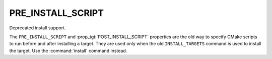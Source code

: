 PRE_INSTALL_SCRIPT
------------------

Deprecated install support.

The ``PRE_INSTALL_SCRIPT`` and :prop_tgt:`POST_INSTALL_SCRIPT` properties are
the old way to specify CMake scripts to run before and after installing a
target.  They are used only when the old ``INSTALL_TARGETS`` command is
used to install the target.  Use the :command:`install` command instead.
